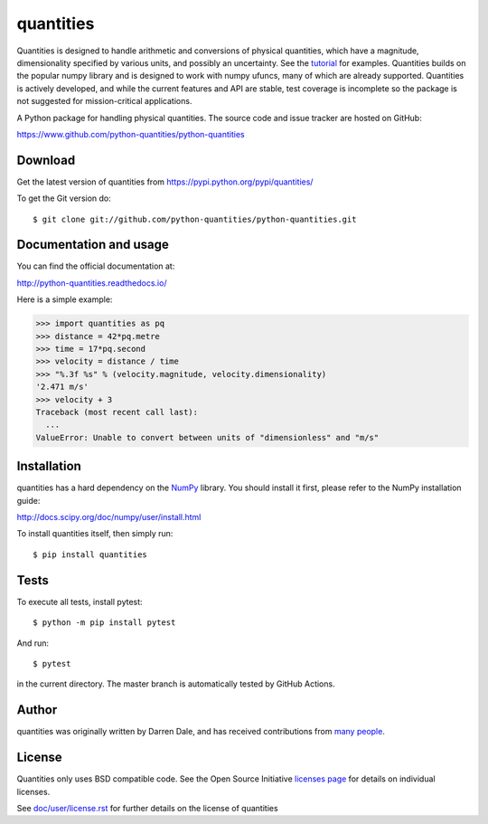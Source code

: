 ==========
quantities
==========

Quantities is designed to handle arithmetic and
conversions of physical quantities, which have a magnitude, dimensionality
specified by various units, and possibly an uncertainty. See the tutorial_
for examples. Quantities builds on the popular numpy library and is
designed to work with numpy ufuncs, many of which are already
supported. Quantities is actively developed, and while the current features
and API are stable, test coverage is incomplete so the package is not
suggested for mission-critical applications.

|pypi version|_ |Build status|_

.. |pypi version| image:: https://img.shields.io/pypi/v/quantities.png
.. _`pypi version`: https://pypi.python.org/pypi/quantities
.. |Build status| image:: https://github.com/python-quantities/python-quantities/actions/workflows/test.yml/badge.svg?branch=master
.. _`Build status`: https://github.com/python-quantities/python-quantities/actions/workflows/test.yml
.. _tutorial: http://python-quantities.readthedocs.io/en/latest/user/tutorial.html


A Python package for handling physical quantities. The source code and issue
tracker are hosted on GitHub:

https://www.github.com/python-quantities/python-quantities

Download
--------
Get the latest version of quantities from
https://pypi.python.org/pypi/quantities/

To get the Git version do::

    $ git clone git://github.com/python-quantities/python-quantities.git


Documentation and usage
-----------------------
You can find the official documentation at:

http://python-quantities.readthedocs.io/

Here is a simple example:

.. code:: python

   >>> import quantities as pq
   >>> distance = 42*pq.metre
   >>> time = 17*pq.second
   >>> velocity = distance / time
   >>> "%.3f %s" % (velocity.magnitude, velocity.dimensionality)
   '2.471 m/s'
   >>> velocity + 3
   Traceback (most recent call last):
     ...
   ValueError: Unable to convert between units of "dimensionless" and "m/s"

Installation
------------
quantities has a hard dependency on the `NumPy <http://www.numpy.org>`_ library.
You should install it first, please refer to the NumPy installation guide:

http://docs.scipy.org/doc/numpy/user/install.html

To install quantities itself, then simply run::

    $ pip install quantities


Tests
-----
To execute all tests, install pytest::

    $ python -m pip install pytest

And run::

    $ pytest

in the current directory. The master branch is automatically tested by
GitHub Actions.

Author
------
quantities was originally written by Darren Dale, and has received contributions from `many people`_.

.. _`many people`: https://github.com/python-quantities/python-quantities/graphs/contributors

License
-------
Quantities only uses BSD compatible code.  See the Open Source
Initiative `licenses page <http://www.opensource.org/licenses>`_
for details on individual licenses.

See `doc/user/license.rst <doc/user/license.rst>`_ for further details on the license of quantities
